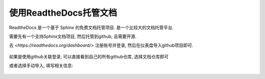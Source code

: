 ===========================================
使用ReadtheDocs托管文档
===========================================

ReadtheDocs 是一个基于 Sphinx 的免费文档托管项目.
是一个比较大的文档托管平台.

需要先有一个支持Sphinx文档项目,
然后托管到github, 且需要开源.

去 `<https://readthedocs.org/dashboard/>` 注册账号并登录,
然后在仪表盘导入github项目即可.

.. figure:: ../../../../resources/images/2024-03-09-15-25-33.png
  :width: 480px

如果是使用github关联登录, 可以直接看到自己的所有github仓库,
选择文档仓库即可

或者选择手动导入, 填写相关信息:

.. figure:: ../../../../resources/images/2024-03-09-15-28-11.png
  :width: 480px




